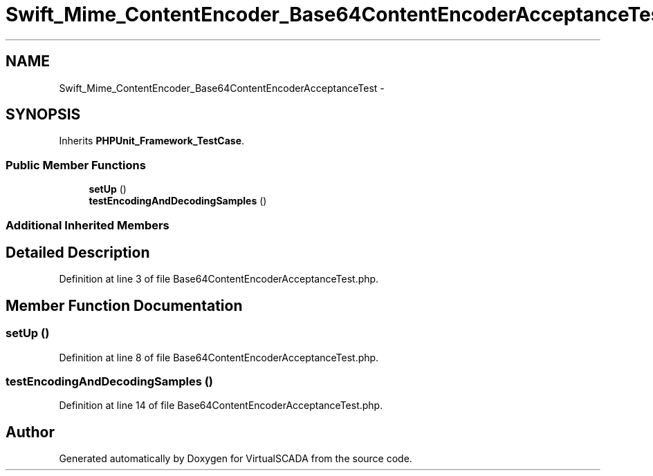 .TH "Swift_Mime_ContentEncoder_Base64ContentEncoderAcceptanceTest" 3 "Tue Apr 14 2015" "Version 1.0" "VirtualSCADA" \" -*- nroff -*-
.ad l
.nh
.SH NAME
Swift_Mime_ContentEncoder_Base64ContentEncoderAcceptanceTest \- 
.SH SYNOPSIS
.br
.PP
.PP
Inherits \fBPHPUnit_Framework_TestCase\fP\&.
.SS "Public Member Functions"

.in +1c
.ti -1c
.RI "\fBsetUp\fP ()"
.br
.ti -1c
.RI "\fBtestEncodingAndDecodingSamples\fP ()"
.br
.in -1c
.SS "Additional Inherited Members"
.SH "Detailed Description"
.PP 
Definition at line 3 of file Base64ContentEncoderAcceptanceTest\&.php\&.
.SH "Member Function Documentation"
.PP 
.SS "setUp ()"

.PP
Definition at line 8 of file Base64ContentEncoderAcceptanceTest\&.php\&.
.SS "testEncodingAndDecodingSamples ()"

.PP
Definition at line 14 of file Base64ContentEncoderAcceptanceTest\&.php\&.

.SH "Author"
.PP 
Generated automatically by Doxygen for VirtualSCADA from the source code\&.
